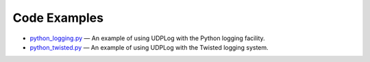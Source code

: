 Code Examples
=============

* `<python_logging.py>`_ — An example of using UDPLog with the Python logging
  facility.
* `<python_twisted.py>`_ — An example of using UDPLog with the Twisted logging
  system.
